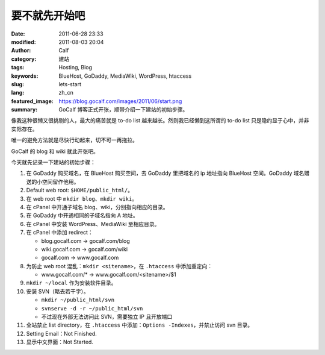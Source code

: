 要不就先开始吧
##############
:date: 2011-06-28 23:33
:modified: 2011-08-03 20:04
:author: Calf
:category: 建站
:tags: Hosting, Blog
:keywords: BlueHost, GoDaddy, MediaWiki, WordPress, htaccess
:slug: lets-start
:lang: zh_cn
:featured_image: https://blog.gocalf.com/images/2011/06/start.png
:summary: GoCalf 博客正式开张，顺带介绍一下建站的初始步骤。

像我这种很懒又很挑剔的人，最大的痛苦就是 to-do
list 越来越长。然则我已经懒到这所谓的 to-do
list 只是隐约显于心中，并非实际存在。

唯一的避免方法就是尽快行动起来，切不可一再拖拉。

GoCalf 的 blog 和 wiki 就此开张吧。

.. more

今天就先记录一下建站的初始步骤：

#. 在 GoDaddy 购买域名，在 BlueHost 购买空间，去 GoDaddy 里把域名的 ip 地址指向 BlueHost 空间。GoDaddy 域名赠送的小空间留作他用。
#. Default web root: ``$HOME/public_html/``。
#. 在 web root 中 ``mkdir blog``、``mkdir wiki``。
#. 在 cPanel 中开通子域名 blog、wiki，分别指向相应的目录。
#. 在 GoDaddy 中开通相同的子域名指向 A 地址。
#. 在 cPanel 中安装 WordPress、MediaWiki 至相应目录。
#. 在 cPanel 中添加 redirect：

   -  blog.gocalf.com -> gocalf.com/blog
   -  wiki.gocalf.com -> gocalf.com/wiki
   -  gocalf.com -> www.gocalf.com

#. 为防止 web root 混乱：``mkdir <sitename>``，在 ``.htaccess`` 中添加重定向：

   -  www.gocalf.com/\* -> www.gocalf.com/<sitename>/$1

#. ``mkdir ~/local`` 作为安装软件目录。
#. 安装 SVN（略去若干字）。

   -  ``mkdir ~/public_html/svn``
   -  ``svnserve -d -r ~/public_html/svn``
   -  不过现在外部无法访问此 SVN，需要独立 IP 且开放端口

#. 全站禁止 list directory，在 ``.htaccess`` 中添加：``Options -Indexes``，并禁止访问 svn 目录。
#. Setting Email：Not Finished.
#. 显示中文界面：Not Started.
